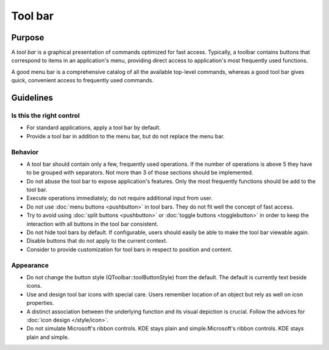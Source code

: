 Tool bar
========

Purpose
-------

A *tool bar* is a graphical presentation of commands optimized for fast
access. Typically, a toolbar contains buttons that correspond to items
in an application's menu, providing direct access to application's most
frequently used functions.

A good menu bar is a comprehensive catalog of all the available
top-level commands, whereas a good tool bar gives quick, convenient
access to frequently used commands.

Guidelines
----------

Is this the right control
~~~~~~~~~~~~~~~~~~~~~~~~~

-  For standard applications, apply a tool bar by default.
-  Provide a tool bar in addition to the menu bar, but do not replace
   the menu bar.

Behavior
~~~~~~~~

-  A tool bar should contain only a few, frequently used operations. If
   the number of operations is above 5 they have to be grouped with
   separators. Not more than 3 of those sections should be implemented.
-  Do not abuse the tool bar to expose application's features. Only the
   most frequently functions should be add to the tool bar.
-  Execute operations immediately; do not require additional input from
   user.
-  Do not use :doc:`menu buttons <pushbutton>` in tool bars. 
   They do not fit well the concept of fast access.
-  Try to avoid using :doc:`split buttons <pushbutton>` 
   or :doc:`toggle buttons <togglebutton>` in order to
   keep the interaction with all buttons in the tool bar consistent.
-  Do not hide tool bars by default. If configurable, users should
   easily be able to make the tool bar viewable again.
-  Disable buttons that do not apply to the current context.
-  Consider to provide customization for tool bars in respect to
   position and content.

Appearance
~~~~~~~~~~

-  Do not change the button style (QToolbar::toolButtonStyle) from the
   default. The default is currently text beside icons.
-  Use and design tool bar icons with special care. Users remember
   location of an object but rely as well on icon properties.
-  A distinct association between the underlying function and its visual
   depiction is crucial. Follow the advices for :doc:`icon design </style/icon>`.
-  Do not simulate Microsoft's ribbon controls. KDE stays plain and
   simple.Microsoft's ribbon controls. KDE stays plain and simple.
